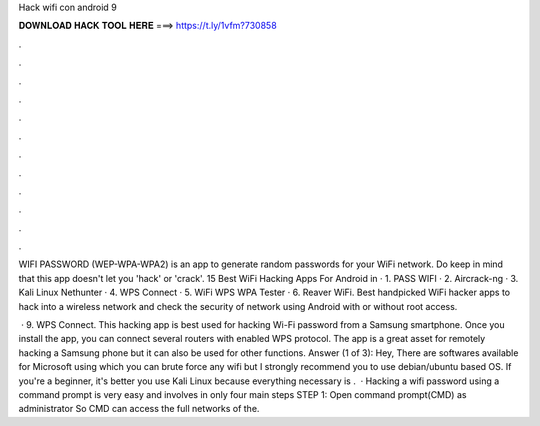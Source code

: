 Hack wifi con android 9



𝐃𝐎𝐖𝐍𝐋𝐎𝐀𝐃 𝐇𝐀𝐂𝐊 𝐓𝐎𝐎𝐋 𝐇𝐄𝐑𝐄 ===> https://t.ly/1vfm?730858



.



.



.



.



.



.



.



.



.



.



.



.

WIFI PASSWORD (WEP-WPA-WPA2) is an app to generate random passwords for your WiFi network. Do keep in mind that this app doesn't let you 'hack' or 'crack'. 15 Best WiFi Hacking Apps For Android in · 1. PASS WIFI · 2. Aircrack-ng · 3. Kali Linux Nethunter · 4. WPS Connect · 5. WiFi WPS WPA Tester · 6. Reaver WiFi. Best handpicked WiFi hacker apps to hack into a wireless network and check the security of network using Android with or without root access.

 · 9. WPS Connect. This hacking app is best used for hacking Wi-Fi password from a Samsung smartphone. Once you install the app, you can connect several routers with enabled WPS protocol. The app is a great asset for remotely hacking a Samsung phone but it can also be used for other functions. Answer (1 of 3): Hey, There are softwares available for Microsoft using which you can brute force any wifi but I strongly recommend you to use debian/ubuntu based OS. If you're a beginner, it's better you use Kali Linux because everything necessary is .  · Hacking a wifi password using a command prompt is very easy and involves in only four main steps STEP 1: Open command prompt(CMD) as administrator So CMD can access the full networks of the.
